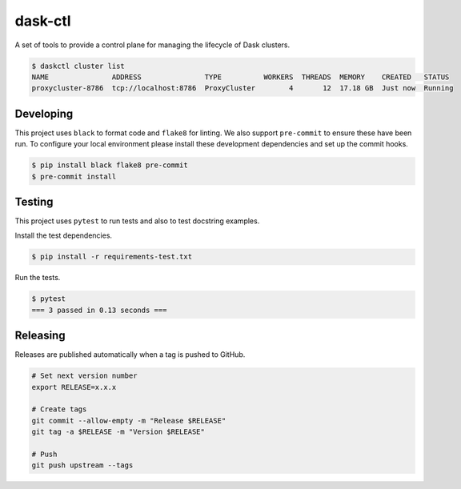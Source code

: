 dask-ctl
========


.. image:: https://img.shields.io/pypi/v/dask-ctl
   :target: https://pypi.org/project/dask-ctl/
   :alt: PyPI
.. image:: https://github.com/dask-contrib/dask-ctl/workflows/Tests/badge.svg
   :target: https://github.com/dask-contrib/dask-ctl/actions?query=workflow%3ATests
   :alt: GitHub Actions - CI
.. image:: https://github.com/dask-contrib/dask-ctl/workflows/Linting/badge.svg
   :target: https://github.com/dask-contrib/dask-ctl/actions?query=workflow%3ALinting
   :alt: GitHub Actions - pre-commit
.. image:: https://img.shields.io/codecov/c/gh/dask-contrib/dask-ctl
   :target: https://app.codecov.io/gh/dask-contrib/dask-ctl
   :alt: Codecov

A set of tools to provide a control plane for managing the lifecycle of Dask clusters.

.. code-block:: bash

    $ daskctl cluster list
    NAME               ADDRESS               TYPE          WORKERS  THREADS  MEMORY    CREATED   STATUS
    proxycluster-8786  tcp://localhost:8786  ProxyCluster        4       12  17.18 GB  Just now  Running

Developing
----------

This project uses ``black`` to format code and ``flake8`` for linting. We also support ``pre-commit`` to ensure
these have been run. To configure your local environment please install these development dependencies and set up
the commit hooks.

.. code-block:: bash

   $ pip install black flake8 pre-commit
   $ pre-commit install

Testing
-------

This project uses ``pytest`` to run tests and also to test docstring examples.

Install the test dependencies.

.. code-block:: bash

   $ pip install -r requirements-test.txt

Run the tests.

.. code-block:: bash

   $ pytest
   === 3 passed in 0.13 seconds ===

Releasing
---------

Releases are published automatically when a tag is pushed to GitHub.

.. code-block:: bash

   # Set next version number
   export RELEASE=x.x.x

   # Create tags
   git commit --allow-empty -m "Release $RELEASE"
   git tag -a $RELEASE -m "Version $RELEASE"

   # Push
   git push upstream --tags
